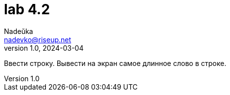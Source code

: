 = lab 4.2
Nadeŭka <nadevko@riseup.net>
v1.0, 2024-03-04

Ввести строку. Вывести на экран самое длинное слово в строке.
